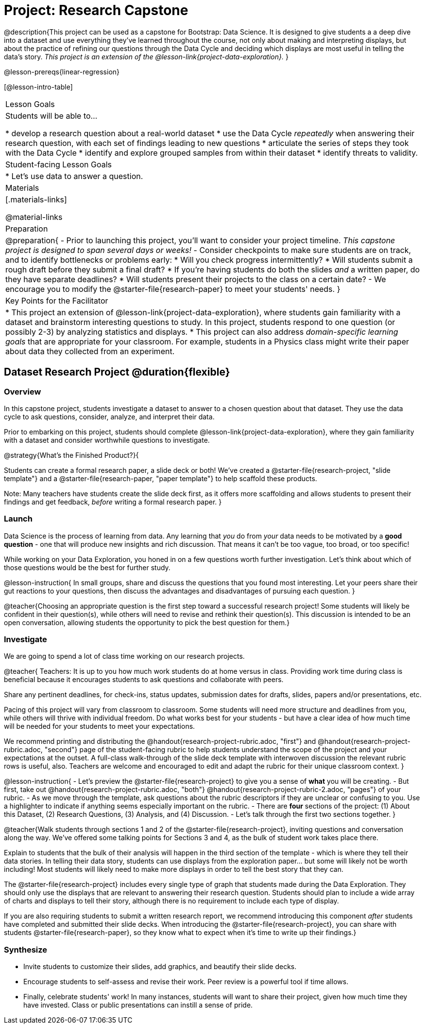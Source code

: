 = Project: Research Capstone

@description{This project can be used as a capstone for Bootstrap: Data Science. It is designed to give students a a deep dive into a dataset and use everything they've learned throughout the course, not only about making and interpreting displays, but about the practice of refining our questions through the Data Cycle and deciding which displays are most useful in telling the data's story.  __This project is an extension of the @lesson-link{project-data-exploration}.__ }

@lesson-prereqs{linear-regression}

[@lesson-intro-table]
|===
| Lesson Goals
| Students will be able to...

* develop a research question about a real-world dataset
* use the Data Cycle _repeatedly_ when answering their research question, with each set of findings leading to new questions
* articulate the series of steps they took with the Data Cycle
* identify and explore grouped samples from within their dataset
* identify threats to validity.

| Student-facing Lesson Goals
|

* Let's use data to answer a question.

| Materials
|[.materials-links]

@material-links

| Preparation
|
@preparation{
- Prior to launching this project, you'll want to consider your project timeline. _This capstone project is designed to span several days or weeks!_
- Consider checkpoints to make sure students are on track, and to identify bottlenecks or problems early:
  * Will you check progress intermittently?
  * Will students submit a rough draft before they submit a final draft?
  * If you're having students do both the slides _and_ a written paper, do they have separate deadlines?
  * Will students present their projects to the class on a certain date?
- We encourage you to modify the @starter-file{research-paper} to meet your students' needs.
}

| Key Points for the Facilitator
|
* This project an extension of @lesson-link{project-data-exploration}, where students gain familiarity with a dataset and brainstorm interesting questions to study. In this project, students respond to one question (or possibly 2-3) by analyzing statistics and displays.
* This project can also address _domain-specific learning goals_ that are appropriate for your classroom. For example, students in a Physics class might write their paper about data they collected from an experiment.


|===

== Dataset Research Project  @duration{flexible}

=== Overview

In this capstone project, students investigate a dataset to answer to a chosen question about that dataset. They use the data cycle to ask questions, consider, analyze, and interpret their data.

Prior to embarking on this project, students should complete @lesson-link{project-data-exploration}, where they gain familiarity with a dataset and consider worthwhile questions to investigate.

@strategy{What's the Finished Product?}{


Students can create a formal research paper, a slide deck or both! We've created a @starter-file{research-project, "slide template"} and a @starter-file{research-paper, "paper template"} to help scaffold these products.

Note: Many teachers have students create the slide deck first, as it offers more scaffolding and allows students to present their findings and get feedback, _before_ writing a formal research paper.
}

=== Launch

Data Science is the process of learning from data. Any learning that _you_ do from _your_ data needs to be motivated by a *good question* - one that will produce new insights and rich discussion. That means it can't be too vague, too broad, or too specific!

While working on your Data Exploration, you honed in on a few questions worth further investigation. Let's think about which of those questions would be the best for further study.

@lesson-instruction{
In small groups, share and discuss the questions that you found most interesting. Let your peers share their gut reactions to your questions, then discuss the advantages and disadvantages of pursuing each question.
}

@teacher{Choosing an appropriate question is the first step toward a successful research project! Some students will likely be confident in their question(s), while others will need to revise and rethink their question(s). This discussion is intended to be an open conversation, allowing students the opportunity to pick the best question for them.}

=== Investigate

We are going to spend a lot of class time working on our research projects.

@teacher{
Teachers: It is up to you how much work students do at home versus in class. Providing work time during class is beneficial because it encourages students to ask questions and collaborate with peers.

Share any pertinent deadlines, for check-ins, status updates, submission dates for drafts, slides, papers and/or presentations, etc.

Pacing of this project will vary from classroom to classroom. Some students will need more structure and deadlines from you, while others will thrive with individual freedom. Do what works best for your students - but have a clear idea of how much time will be needed for your students to meet your expectations.

We recommend printing and distributing the @handout{research-project-rubric.adoc, "first"} and @handout{research-project-rubric.adoc, "second"} page of the student-facing rubric to help students understand the scope of the project and your expectations at the outset. A full-class walk-through of the slide deck template with interwoven discussion the relevant rubric rows is useful, also. Teachers are welcome and encouraged to edit and adapt the rubric for their unique classroom context.
}

@lesson-instruction{
- Let's preview the @starter-file{research-project} to give you a sense of *what* you will be creating.
- But first, take out @handout{research-project-rubric.adoc, "both"} @handout{research-project-rubric-2.adoc, "pages"} of your rubric.
- As we move through the template, ask questions about the rubric descriptors if they are unclear or confusing to you. Use a highlighter to indicate if anything seems especially important on the rubric.
- There are *four* sections of the project: (1) About this Dataset, (2) Research Questions, (3) Analysis, and (4) Discussion.
- Let's talk through the first two sections together.
}

@teacher{Walk students through sections 1 and 2 of the @starter-file{research-project}, inviting questions and conversation along the way. We've offered some talking points for Sections 3 and 4, as the bulk of student work takes place there.


Explain to students that the bulk of their analysis will happen in the third section of the template - which is where they tell their data stories. In telling their data story, students can use displays from the exploration paper... but some will likely not be worth including! Most students will likely need to make more displays in order to tell the best story that they can.

The @starter-file{research-project} includes every single type of graph that students made during the Data Exploration. They should only use the displays that are relevant to answering their research question. Students should plan to include a wide array of charts and displays to tell their story, although there is no requirement to include each type of display.

If you are also requiring students to submit a written research report, we recommend introducing this component _after_ students have completed and submitted their slide decks. When introducing the @starter-file{research-project}, you can share with students @starter-file{research-paper}, so they know what to expect when it's time to write up their findings.}

=== Synthesize

* Invite students to customize their slides, add graphics, and beautify their slide decks.

* Encourage students to self-assess and revise their work. Peer review is a powerful tool if time allows.

* Finally, celebrate students' work! In many instances, students will want to share their project, given how much time they have invested. Class or public presentations can instill a sense of pride.



